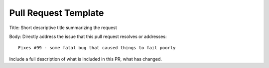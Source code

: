 .. _pull-request-template:

=====================
Pull Request Template
=====================

Title: Short descriptive title summarizing the request

Body: Directly address the issue that this pull request
resolves or addresses::

    Fixes #99 - some fatal bug that caused things to fail poorly

Include a full description of what is included in this PR,
what has changed.
